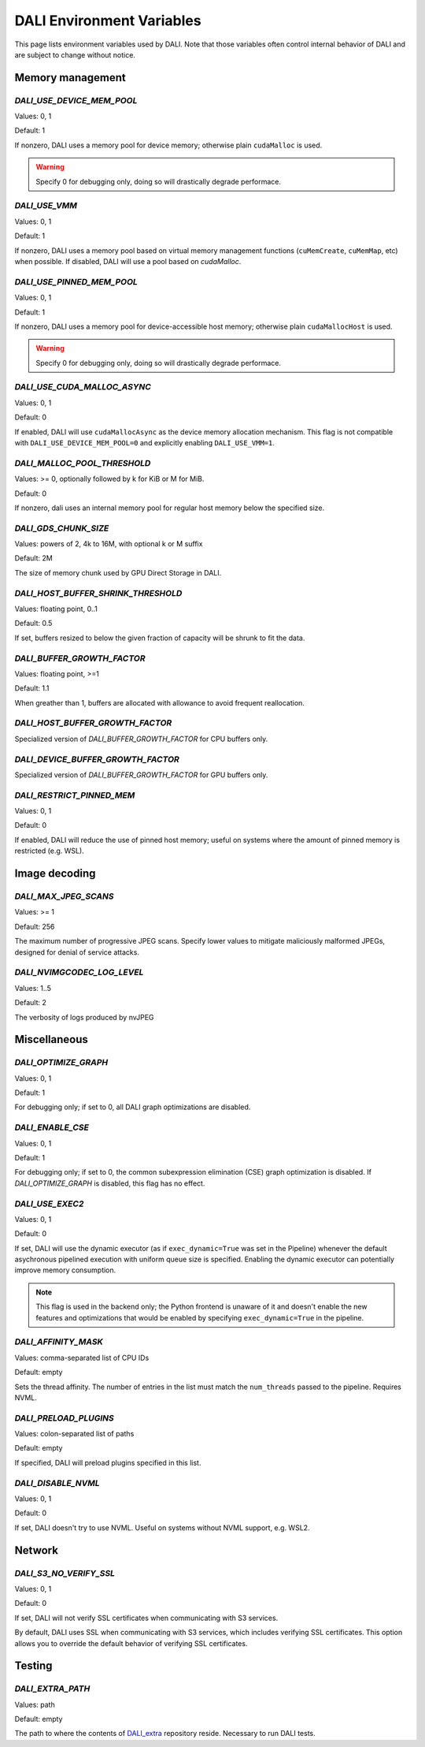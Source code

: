 DALI Environment Variables
==========================

This page lists environment variables used by DALI.
Note that those variables often control internal behavior of DALI and are subject to change
without notice.

Memory management
~~~~~~~~~~~~~~~~~

`DALI_USE_DEVICE_MEM_POOL`
--------------------------

Values: 0, 1

Default: 1

If nonzero, DALI uses a memory pool for device memory; otherwise plain ``cudaMalloc`` is used.

.. warning::
    Specify 0 for debugging only, doing so will drastically degrade performace.

`DALI_USE_VMM`
--------------

Values: 0, 1

Default: 1

If nonzero, DALI uses a memory pool based on virtual memory management functions
(``cuMemCreate``, ``cuMemMap``, etc) when possible. If disabled, DALI will use a pool based on
`cudaMalloc`.

`DALI_USE_PINNED_MEM_POOL`
--------------------------

Values: 0, 1

Default: 1

If nonzero, DALI uses a memory pool for device-accessible host memory; otherwise plain
``cudaMallocHost`` is used.

.. warning::
    Specify 0 for debugging only, doing so will drastically degrade performace.

`DALI_USE_CUDA_MALLOC_ASYNC`
----------------------------

Values: 0, 1

Default: 0

If enabled, DALI will use ``cudaMallocAsync`` as the device memory allocation mechanism.
This flag is not compatible with ``DALI_USE_DEVICE_MEM_POOL=0`` and explicitly enabling
``DALI_USE_VMM=1``.

`DALI_MALLOC_POOL_THRESHOLD`
----------------------------

Values: >= 0, optionally followed by k for KiB or M for MiB.

Default: 0

If nonzero, dali uses an internal memory pool for regular host memory below the specified size.

`DALI_GDS_CHUNK_SIZE`
---------------------

Values: powers of 2, 4k to 16M, with optional k or M suffix

Default: 2M

The size of memory chunk used by GPU Direct Storage in DALI.

`DALI_HOST_BUFFER_SHRINK_THRESHOLD`
-----------------------------------

Values: floating point, 0..1

Default: 0.5

If set, buffers resized to below the given fraction of capacity will be shrunk to fit the data.

`DALI_BUFFER_GROWTH_FACTOR`
---------------------------

Values: floating point, >=1

Default: 1.1

When greather than 1, buffers are allocated with allowance to avoid frequent reallocation.

`DALI_HOST_BUFFER_GROWTH_FACTOR`
--------------------------------

Specialized version of `DALI_BUFFER_GROWTH_FACTOR` for CPU buffers only.

`DALI_DEVICE_BUFFER_GROWTH_FACTOR`
----------------------------------

Specialized version of `DALI_BUFFER_GROWTH_FACTOR` for GPU buffers only.

`DALI_RESTRICT_PINNED_MEM`
--------------------------

Values: 0, 1

Default: 0

If enabled, DALI will reduce the use of pinned host memory; useful on systems where the amount
of pinned memory is restricted (e.g. WSL).

Image decoding
~~~~~~~~~~~~~~

`DALI_MAX_JPEG_SCANS`
---------------------

Values: >= 1

Default: 256

The maximum number of progressive JPEG scans. Specify lower values to mitigate maliciously malformed
JPEGs, designed for denial of service attacks.

`DALI_NVIMGCODEC_LOG_LEVEL`
---------------------------

Values: 1..5

Default: 2

The verbosity of logs produced by nvJPEG

Miscellaneous
~~~~~~~~~~~~~

`DALI_OPTIMIZE_GRAPH`
---------------------

Values: 0, 1

Default: 1

For debugging only; if set to 0, all DALI graph optimizations are disabled.

`DALI_ENABLE_CSE`
-----------------

Values: 0, 1

Default: 1

For debugging only; if set to 0, the common subexpression elimination (CSE) graph optimization
is disabled. If `DALI_OPTIMIZE_GRAPH` is disabled, this flag has no effect.


`DALI_USE_EXEC2`
----------------

Values: 0, 1

Default: 0

If set, DALI will use the dynamic executor (as if ``exec_dynamic=True`` was set in the  Pipeline)
whenever the default asychronous pipelined execution with uniform queue size is specified.
Enabling the dynamic executor can potentially improve memory consumption.

.. note::
    This flag is used in the backend only; the Python frontend is unaware of it and doesn't enable
    the new features and optimizations that would be enabled by specifying ``exec_dynamic=True``
    in the pipeline.

`DALI_AFFINITY_MASK`
--------------------

Values: comma-separated list of CPU IDs

Default: empty

Sets the thread affinity. The number of entries in the list must match the ``num_threads`` passed
to the pipeline.
Requires NVML.


`DALI_PRELOAD_PLUGINS`
----------------------

Values: colon-separated list of paths

Default: empty

If specified, DALI will preload plugins specified in this list.

`DALI_DISABLE_NVML`
-------------------

Values: 0, 1

Default: 0

If set, DALI doesn't try to use NVML. Useful on systems without NVML support, e.g. WSL2.

Network
~~~~~~~

`DALI_S3_NO_VERIFY_SSL`
-----------------------

Values: 0, 1

Default: 0

If set, DALI will not verify SSL certificates when communicating with S3 services.

By default, DALI uses SSL when communicating with S3 services, which includes verifying SSL certificates.
This option allows you to override the default behavior of verifying SSL certificates.

Testing
~~~~~~~

`DALI_EXTRA_PATH`
-----------------

Values: path

Default: empty

The path to where the contents of `DALI_extra <https://github.com/NVIDIA/DALI_extra>`_ repository
reside. Necessary to run DALI tests.
